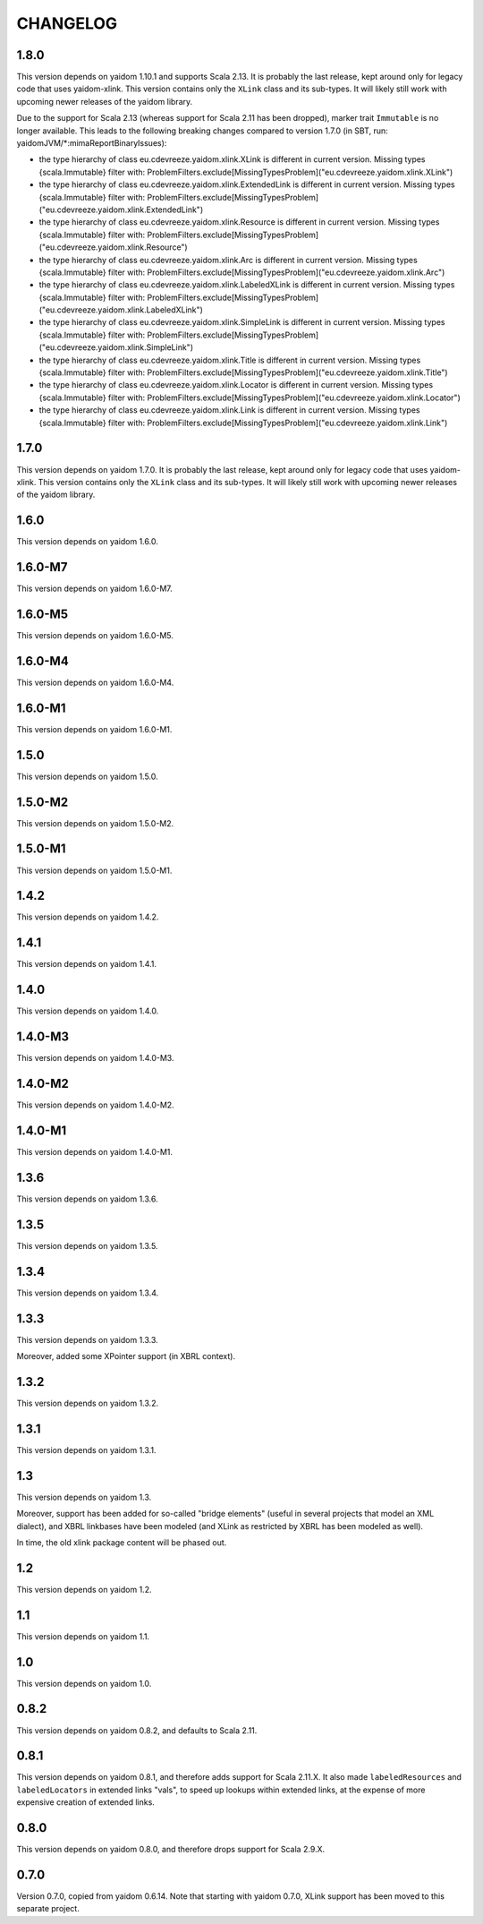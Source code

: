 =========
CHANGELOG
=========


1.8.0
=====

This version depends on yaidom 1.10.1 and supports Scala 2.13. It is probably the last release, kept around only for legacy code
that uses yaidom-xlink. This version contains only the ``XLink`` class and its sub-types. It will likely
still work with upcoming newer releases of the yaidom library.

Due to the support for Scala 2.13 (whereas support for Scala 2.11 has been dropped), marker trait ``Immutable`` is no longer
available. This leads to the following breaking changes compared to version 1.7.0 (in SBT, run: yaidomJVM/*:mimaReportBinaryIssues):

* the type hierarchy of class eu.cdevreeze.yaidom.xlink.XLink is different in current version. Missing types {scala.Immutable}
  filter with: ProblemFilters.exclude[MissingTypesProblem]("eu.cdevreeze.yaidom.xlink.XLink")
* the type hierarchy of class eu.cdevreeze.yaidom.xlink.ExtendedLink is different in current version. Missing types {scala.Immutable}
  filter with: ProblemFilters.exclude[MissingTypesProblem]("eu.cdevreeze.yaidom.xlink.ExtendedLink")
* the type hierarchy of class eu.cdevreeze.yaidom.xlink.Resource is different in current version. Missing types {scala.Immutable}
  filter with: ProblemFilters.exclude[MissingTypesProblem]("eu.cdevreeze.yaidom.xlink.Resource")
* the type hierarchy of class eu.cdevreeze.yaidom.xlink.Arc is different in current version. Missing types {scala.Immutable}
  filter with: ProblemFilters.exclude[MissingTypesProblem]("eu.cdevreeze.yaidom.xlink.Arc")
* the type hierarchy of class eu.cdevreeze.yaidom.xlink.LabeledXLink is different in current version. Missing types {scala.Immutable}
  filter with: ProblemFilters.exclude[MissingTypesProblem]("eu.cdevreeze.yaidom.xlink.LabeledXLink")
* the type hierarchy of class eu.cdevreeze.yaidom.xlink.SimpleLink is different in current version. Missing types {scala.Immutable}
  filter with: ProblemFilters.exclude[MissingTypesProblem]("eu.cdevreeze.yaidom.xlink.SimpleLink")
* the type hierarchy of class eu.cdevreeze.yaidom.xlink.Title is different in current version. Missing types {scala.Immutable}
  filter with: ProblemFilters.exclude[MissingTypesProblem]("eu.cdevreeze.yaidom.xlink.Title")
* the type hierarchy of class eu.cdevreeze.yaidom.xlink.Locator is different in current version. Missing types {scala.Immutable}
  filter with: ProblemFilters.exclude[MissingTypesProblem]("eu.cdevreeze.yaidom.xlink.Locator")
* the type hierarchy of class eu.cdevreeze.yaidom.xlink.Link is different in current version. Missing types {scala.Immutable}
  filter with: ProblemFilters.exclude[MissingTypesProblem]("eu.cdevreeze.yaidom.xlink.Link")


1.7.0
=====

This version depends on yaidom 1.7.0. It is probably the last release, kept around only for legacy code
that uses yaidom-xlink. This version contains only the ``XLink`` class and its sub-types. It will likely
still work with upcoming newer releases of the yaidom library.


1.6.0
=====

This version depends on yaidom 1.6.0.


1.6.0-M7
========

This version depends on yaidom 1.6.0-M7.


1.6.0-M5
========

This version depends on yaidom 1.6.0-M5.


1.6.0-M4
========

This version depends on yaidom 1.6.0-M4.


1.6.0-M1
========

This version depends on yaidom 1.6.0-M1.


1.5.0
=====

This version depends on yaidom 1.5.0.


1.5.0-M2
========

This version depends on yaidom 1.5.0-M2.


1.5.0-M1
========

This version depends on yaidom 1.5.0-M1.


1.4.2
=====

This version depends on yaidom 1.4.2.


1.4.1
=====

This version depends on yaidom 1.4.1.


1.4.0
=====

This version depends on yaidom 1.4.0.


1.4.0-M3
========

This version depends on yaidom 1.4.0-M3.


1.4.0-M2
========

This version depends on yaidom 1.4.0-M2.


1.4.0-M1
========

This version depends on yaidom 1.4.0-M1.


1.3.6
=====

This version depends on yaidom 1.3.6.


1.3.5
=====

This version depends on yaidom 1.3.5.


1.3.4
=====

This version depends on yaidom 1.3.4.


1.3.3
=====

This version depends on yaidom 1.3.3.

Moreover, added some XPointer support (in XBRL context).


1.3.2
=====

This version depends on yaidom 1.3.2.


1.3.1
=====

This version depends on yaidom 1.3.1.


1.3
===

This version depends on yaidom 1.3.

Moreover, support has been added for so-called "bridge elements" (useful in several projects that model an XML dialect),
and XBRL linkbases have been modeled (and XLink as restricted by XBRL has been modeled as well).

In time, the old xlink package content will be phased out.


1.2
===

This version depends on yaidom 1.2.


1.1
===

This version depends on yaidom 1.1.


1.0
===

This version depends on yaidom 1.0.


0.8.2
=====

This version depends on yaidom 0.8.2, and defaults to Scala 2.11.


0.8.1
=====

This version depends on yaidom 0.8.1, and therefore adds support for Scala 2.11.X.
It also made ``labeledResources`` and ``labeledLocators`` in extended links "vals", to speed up lookups within extended links,
at the expense of more expensive creation of extended links.


0.8.0
=====

This version depends on yaidom 0.8.0, and therefore drops support for Scala 2.9.X.


0.7.0
=====

Version 0.7.0, copied from yaidom 0.6.14. Note that starting with yaidom 0.7.0, XLink support has been moved to this separate project.
